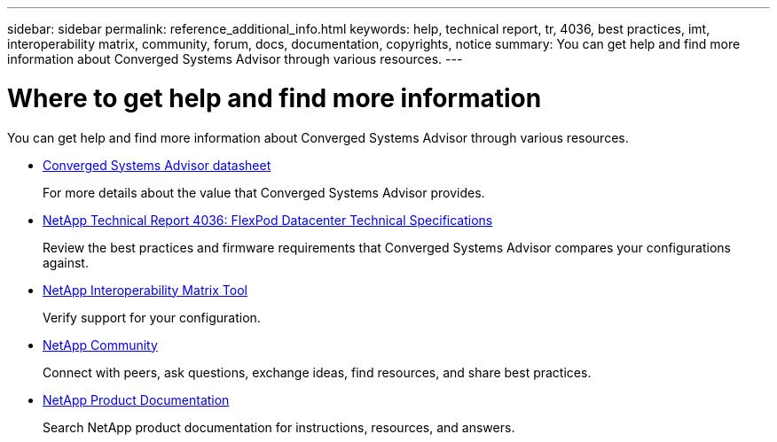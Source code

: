 ---
sidebar: sidebar
permalink: reference_additional_info.html
keywords: help, technical report, tr, 4036, best practices, imt, interoperability matrix, community, forum, docs, documentation, copyrights, notice
summary: You can get help and find more information about Converged Systems Advisor through various resources.
---

= Where to get help and find more information
:hardbreaks:
:nofooter:
:icons: font
:linkattrs:
:imagesdir: ./media/

[.lead]
You can get help and find more information about Converged Systems Advisor through various resources.

* https://www.netapp.com/us/media/ds-3896.pdf[Converged Systems Advisor datasheet^]
+
For more details about the value that Converged Systems Advisor provides.

* https://www.netapp.com/us/media/tr-4036.pdf[NetApp Technical Report 4036: FlexPod Datacenter Technical Specifications^]
+
Review the best practices and firmware requirements that Converged Systems Advisor compares your configurations against.

* http://mysupport.netapp.com/matrix[NetApp Interoperability Matrix Tool^]
+
Verify support for your configuration.

* http://community.netapp.com[NetApp Community^]
+
Connect with peers, ask questions, exchange ideas, find resources, and share best practices.

* http://docs.netapp.com[NetApp Product Documentation^]
+
Search NetApp product documentation for instructions, resources, and answers.
